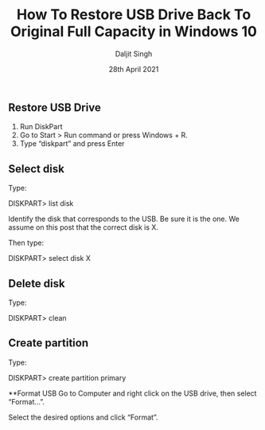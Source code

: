 
# -*- ii: ii; -*-
#+TITLE: How To Restore USB Drive Back To Original Full Capacity in Windows 10
#+AUTHOR: Daljit Singh
#+EMAIL: daljit.dokal@yahoo.co.nz
#+DATE: 28th April 2021

** Restore USB Drive
1. Run DiskPart
2. Go to Start > Run command or press Windows + R.
3. Type “diskpart” and press Enter

** Select disk
Type:

DISKPART> list disk

Identify the disk that corresponds to the USB. Be sure it is the one. We assume on this post that the correct disk is X.

Then type:

DISKPART> select disk X


** Delete disk
Type:

DISKPART> clean

** Create partition
Type:

DISKPART> create partition primary

**Format USB
Go to Computer and right click on the USB drive, then select “Format…”.

Select the desired options and click “Format”.
